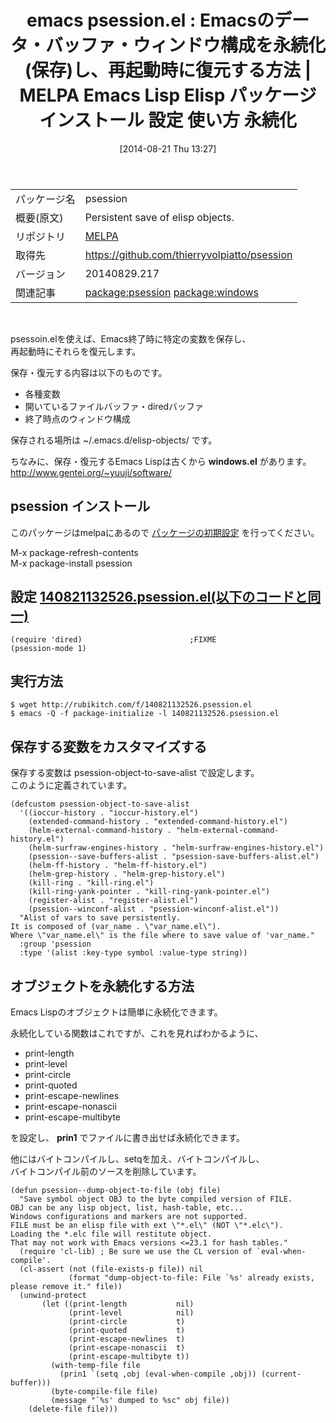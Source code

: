 #+BLOG: rubikitch
#+POSTID: 189
#+DATE: [2014-08-21 Thu 13:27]
#+PERMALINK: psession
#+OPTIONS: toc:nil num:nil todo:nil pri:nil tags:nil ^:nil \n:t
#+ISPAGE: nil
#+DESCRIPTION:
# (progn (erase-buffer)(find-file-hook--org2blog/wp-mode))
#+BLOG: rubikitch
#+CATEGORY: Emacs, Emacs Lisp,
#+EL_PKG_NAME: psession
#+EL_TAGS: emacs, emacs lisp %p, elisp %p, emacs %f %p, emacs %p 使い方, emacs %p 設定, emacs パッケージ %p,emacs データ永続化, elisp データ永続化, elisp データ保存, emacs ウィンドウ構成 保存, emacs ウィンドウ構成 復元, relate:windows
#+EL_TITLE: Emacs Lisp Elisp パッケージ インストール 設定 使い方  永続化
#+EL_TITLE0: Emacsのデータ・バッファ・ウィンドウ構成を永続化(保存)し、再起動時に復元する方法
#+begin: org2blog
#+DESCRIPTION: MELPAのEmacs Lispパッケージpsessionの紹介
#+MYTAGS: package:psession, emacs 使い方, emacs コマンド, emacs, emacs lisp psession, elisp psession, emacs melpa psession, emacs psession 使い方, emacs psession 設定, emacs パッケージ psession,emacs データ永続化, elisp データ永続化, elisp データ保存, emacs ウィンドウ構成 保存, emacs ウィンドウ構成 復元, relate:windows
#+TITLE: emacs psession.el : Emacsのデータ・バッファ・ウィンドウ構成を永続化(保存)し、再起動時に復元する方法 | MELPA Emacs Lisp Elisp パッケージ インストール 設定 使い方  永続化
#+BEGIN_HTML
<table>
<tr><td>パッケージ名</td><td>psession</td></tr>
<tr><td>概要(原文)</td><td>Persistent save of elisp objects.</td></tr>
<tr><td>リポジトリ</td><td><a href="http://melpa.org/">MELPA</a></td></tr>
<tr><td>取得先</td><td><a href="https://github.com/thierryvolpiatto/psession">https://github.com/thierryvolpiatto/psession</a></td></tr>
<tr><td>バージョン</td><td>20140829.217</td></tr>
<tr><td>関連記事</td><td><a href="http://rubikitch.com/tag/package:psession/">package:psession</a> <a href="http://rubikitch.com/tag/package:windows/">package:windows</a></td></tr>
</table>
<br />
#+END_HTML
psessoin.elを使えば、Emacs終了時に特定の変数を保存し、
再起動時にそれらを復元します。

保存・復元する内容は以下のものです。
- 各種変数
- 開いているファイルバッファ・diredバッファ
- 終了時点のウィンドウ構成

保存される場所は ~/.emacs.d/elisp-objects/ です。

ちなみに、保存・復元するEmacs Lispは古くから *windows.el* があります。
[[http://www.gentei.org/~yuuji/software/]]
** psession インストール
このパッケージはmelpaにあるので [[http://rubikitch.com/package-initialize][パッケージの初期設定]] を行ってください。

M-x package-refresh-contents
M-x package-install psession


#+end:
** 概要                                                             :noexport:
psessoin.elを使えば、Emacs終了時に特定の変数を保存し、
再起動時にそれらを復元します。

保存・復元する内容は以下のものです。
- 各種変数
- 開いているファイルバッファ・diredバッファ
- 終了時点のウィンドウ構成

保存される場所は ~/.emacs.d/elisp-objects/ です。

ちなみに、保存・復元するEmacs Lispは古くから *windows.el* があります。
[[http://www.gentei.org/~yuuji/software/]]

** 設定 [[http://rubikitch.com/f/140821132526.psession.el][140821132526.psession.el(以下のコードと同一)]]
#+BEGIN: include :file "/r/sync/junk/140821/140821132526.psession.el"
#+BEGIN_SRC fundamental
(require 'dired)                        ;FIXME
(psession-mode 1)
#+END_SRC

#+END:

** 実行方法
#+BEGIN_EXAMPLE
$ wget http://rubikitch.com/f/140821132526.psession.el
$ emacs -Q -f package-initialize -l 140821132526.psession.el
#+END_EXAMPLE


** 保存する変数をカスタマイズする
保存する変数は psession-object-to-save-alist で設定します。
このように定義されています。

#+BEGIN_EXAMPLE
(defcustom psession-object-to-save-alist
  '((ioccur-history . "ioccur-history.el")
    (extended-command-history . "extended-command-history.el")
    (helm-external-command-history . "helm-external-command-history.el")
    (helm-surfraw-engines-history . "helm-surfraw-engines-history.el")
    (psession--save-buffers-alist . "psession-save-buffers-alist.el")
    (helm-ff-history . "helm-ff-history.el")
    (helm-grep-history . "helm-grep-history.el")
    (kill-ring . "kill-ring.el")
    (kill-ring-yank-pointer . "kill-ring-yank-pointer.el")
    (register-alist . "register-alist.el")
    (psession--winconf-alist . "psession-winconf-alist.el"))
  "Alist of vars to save persistently.
It is composed of (var_name . \"var_name.el\").
Where \"var_name.el\" is the file where to save value of 'var_name."
  :group 'psession
  :type '(alist :key-type symbol :value-type string))
#+END_EXAMPLE
** オブジェクトを永続化する方法
Emacs Lispのオブジェクトは簡単に永続化できます。

永続化している関数はこれですが、これを見ればわかるように、

- print-length
- print-level
- print-circle
- print-quoted
- print-escape-newlines
- print-escape-nonascii
- print-escape-multibyte
を設定し、 *prin1* でファイルに書き出せば永続化できます。

他にはバイトコンパイルし、setqを加え、バイトコンパイルし、
バイトコンパイル前のソースを削除しています。

#+BEGIN_EXAMPLE
(defun psession--dump-object-to-file (obj file)
  "Save symbol object OBJ to the byte compiled version of FILE.
OBJ can be any lisp object, list, hash-table, etc...
Windows configurations and markers are not supported.
FILE must be an elisp file with ext \"*.el\" (NOT \"*.elc\").
Loading the *.elc file will restitute object.
That may not work with Emacs versions <=23.1 for hash tables."
  (require 'cl-lib) ; Be sure we use the CL version of `eval-when-compile'.
  (cl-assert (not (file-exists-p file)) nil
             (format "dump-object-to-file: File `%s' already exists, please remove it." file))
  (unwind-protect
       (let ((print-length           nil)
             (print-level            nil)
             (print-circle           t)
             (print-quoted           t)
             (print-escape-newlines  t)
             (print-escape-nonascii  t)
             (print-escape-multibyte t))
         (with-temp-file file
           (prin1 `(setq ,obj (eval-when-compile ,obj)) (current-buffer)))
         (byte-compile-file file)
         (message "`%s' dumped to %sc" obj file))
    (delete-file file)))
#+END_EXAMPLE

